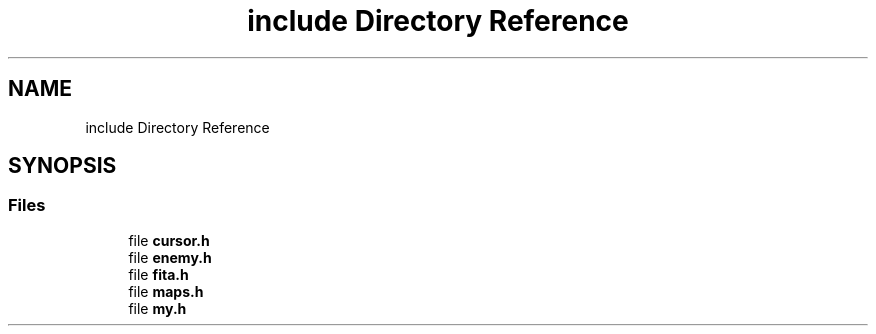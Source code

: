 .TH "include Directory Reference" 3 "Thu Aug 9 2018" "Version v0.3-alpha" "fed-in-the-abyss" \" -*- nroff -*-
.ad l
.nh
.SH NAME
include Directory Reference
.SH SYNOPSIS
.br
.PP
.SS "Files"

.in +1c
.ti -1c
.RI "file \fBcursor\&.h\fP"
.br
.ti -1c
.RI "file \fBenemy\&.h\fP"
.br
.ti -1c
.RI "file \fBfita\&.h\fP"
.br
.ti -1c
.RI "file \fBmaps\&.h\fP"
.br
.ti -1c
.RI "file \fBmy\&.h\fP"
.br
.in -1c
